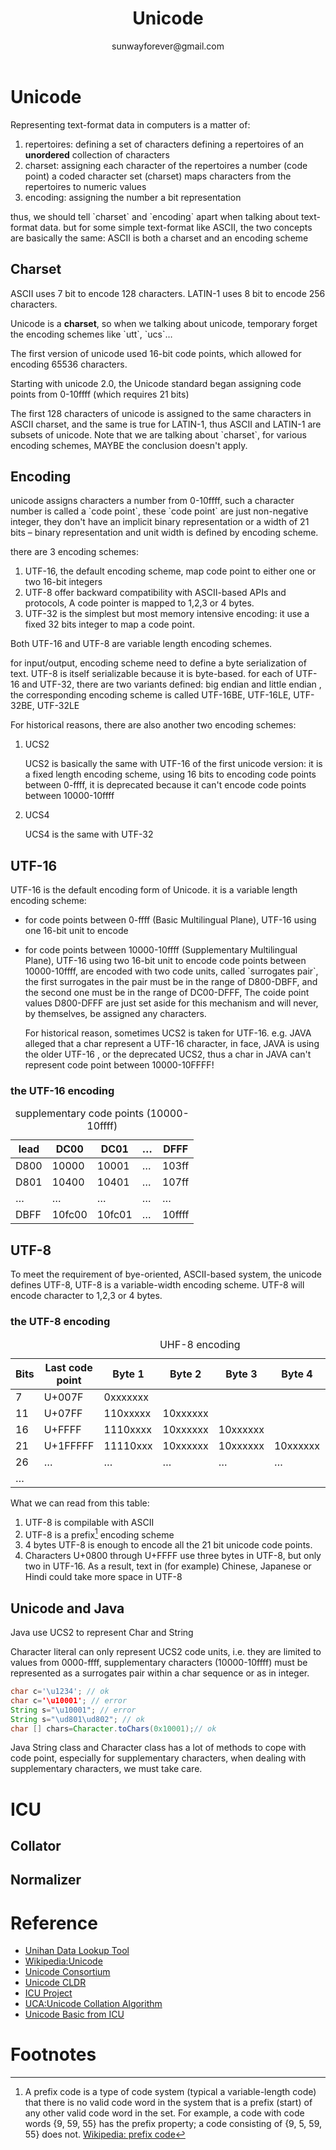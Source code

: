 #+TITLE: Unicode
#+AUTHOR:sunwayforever@gmail.com
* Unicode
Representing text-format data in computers is a matter of:
1. repertoires: defining a set of characters
   defining a repertoires of an *unordered* collection of characters
2. charset: assigning each character of the repertoires a number (code point)
   a coded character set (charset) maps characters from the repertoires to numeric values
3. encoding: assigning the number a bit representation
   
thus, we should tell `charset` and `encoding` apart when talking about
text-format data. but for some simple text-format like ASCII, the two concepts
are basically the same: ASCII is both a charset and an encoding scheme

** Charset
ASCII uses 7 bit to encode 128 characters.
LATIN-1 uses 8 bit to encode 256 characters.

Unicode is a *charset*, so when we talking about unicode, temporary forget the
encoding schemes like `utt`, `ucs`...

The first version of unicode used 16-bit code points, which allowed for
encoding 65536 characters.

Starting with unicode 2.0, the Unicode standard began assigning code points
from 0-10ffff (which requires 21 bits)

The first 128 characters of unicode is assigned to the same characters in ASCII
charset, and the same is true for LATIN-1, thus ASCII and LATIN-1 are subsets
of unicode.  Note that we are talking about `charset`, for various encoding 
schemes, MAYBE the conclusion doesn't apply.
   
** Encoding
unicode assigns characters a number from 0-10ffff, such a character number is
called a `code point`, these `code point` are just non-negative integer, they
don't have an implicit binary representation or a width of 21 bits -- binary
representation and unit width is defined by encoding scheme.

there are 3 encoding schemes:
1. UTF-16, the default encoding scheme, map code point to either one or two
   16-bit integers
2. UTF-8 offer backward compatibility with ASCII-based APIs and protocols, A
   code pointer is mapped to 1,2,3 or 4 bytes.
3. UTF-32 is the simplest but most memory intensive encoding: it use a fixed 32
   bits integer to map a code point.

Both UTF-16 and UTF-8 are variable length encoding schemes.

for input/output, encoding scheme need to define a byte serialization of
text. UTF-8 is itself serializable because it is byte-based. for each of UTF-16
and UTF-32, there are two variants defined: big endian and little endian , the
corresponding encoding scheme is called UTF-16BE, UTF-16LE, UTF-32BE, UTF-32LE

For historical reasons, there are also another two encoding schemes:
1. UCS2

   UCS2 is basically the same with UTF-16 of the first unicode version: it is a
   fixed length encoding scheme, using 16 bits to encoding code points between
   0-ffff, it is deprecated because it can't encode code points between
   10000-10ffff

2. UCS4

   UCS4 is the same with UTF-32

** UTF-16
UTF-16 is the default encoding form of Unicode. it is a variable length
encoding scheme: 
- for code points between 0-ffff (Basic Multilingual Plane), UTF-16 using one
  16-bit unit to encode
- for code points between 10000-10ffff (Supplementary Multilingual Plane),
  UTF-16 using two 16-bit unit to encode code points between 10000-10ffff, are
  encoded with two code units, called `surrogates pair`, the first surrogates in
  the pair must be in the range of D800-DBFF, and the second one must be in the
  range of DC00-DFFF, The coide point values D800-DFFF are just set aside for
  this mechanism and will never, by themselves, be assigned any characters.

  For historical reason, sometimes UCS2 is taken for UTF-16. e.g. JAVA alleged
  that a char represent a UTF-16 character, in face, JAVA is using the older
  UTF-16 , or the deprecated UCS2, thus a char in JAVA can't represent code
  point between 10000-10FFFF!
*** the UTF-16 encoding
#+CAPTION: supplementary code points (10000-10ffff)
|-----------+--------+--------+-----+--------|
| lead\tail | DC00   | DC01   | ... | DFFF   |
|-----------+--------+--------+-----+--------|
| D800      | 10000  | 10001  | ... | 103ff  |
| D801      | 10400  | 10401  | ... | 107ff  |
| ...       | ...    | ...    | ... | ...    |
| DBFF      | 10fc00 | 10fc01 | ... | 10ffff |
|-----------+--------+--------+-----+--------|

** UTF-8
To meet the requirement of bye-oriented, ASCII-based system, the unicode
defines UTF-8, UTF-8 is a variable-width encoding scheme. UTF-8 will encode
character to 1,2,3 or 4 bytes.

*** the UTF-8 encoding
#+CAPTION: UHF-8 encoding
| Bits | Last code point |   Byte 1 |   Byte 2 |   Byte 3 |   Byte 4 | Byte 5 | Byte 6 |
|------+-----------------+----------+----------+----------+----------+--------+--------|
|    7 | U+007F          | 0xxxxxxx |          |          |          |        |        |
|   11 | U+07FF          | 110xxxxx | 10xxxxxx |          |          |        |        |
|   16 | U+FFFF          | 1110xxxx | 10xxxxxx | 10xxxxxx |          |        |        |
|   21 | U+1FFFFF        | 11110xxx | 10xxxxxx | 10xxxxxx | 10xxxxxx |        |        |
|   26 | ...             |      ... |      ... |      ... |      ... | ...    |        |
|  ... |                 |          |          |          |          |        |        |

What we can read from this table:
1. UTF-8 is compilable with ASCII
2. UTF-8 is a prefix[fn:1] encoding scheme
3. 4 bytes UTF-8 is enough to encode all the 21 bit unicode code points.
4. Characters U+0800 through U+FFFF use three bytes in UTF-8, but only two in
   UTF-16. As a result, text in (for example) Chinese, Japanese or Hindi could
   take more space in UTF-8

** Unicode and Java
Java use UCS2 to represent Char and String

Character literal can only represent UCS2 code units, i.e. they are limited to
values from 0000-ffff, supplementary characters (10000-10ffff) must be
represented as a surrogates pair within a char sequence or as in integer.

#+BEGIN_SRC java
  char c='\u1234'; // ok
  char c='\u10001'; // error
  String s="\u10001"; // error
  String s="\ud801\ud802"; // ok
  char [] chars=Character.toChars(0x10001);// ok
#+END_SRC

Java String class and Character class has a lot of methods to cope with code
point, especially for supplementary characters, when dealing with supplementary
characters, we must take care.

* ICU
** Collator
** Normalizer
* Reference
- [[http://www.unicode.org/charts/unihan.html][Unihan Data Lookup Tool]]
- [[http://en.wikipedia.org/wiki/Unicode][Wikipedia:Unicode]]
- [[http://www.unicode.org/][Unicode Consortium]]
- [[http://cldr.unicode.org/][Unicode CLDR]]
- [[http://site.icu-project.org/][ICU Project]]
- [[http://www.unicode.org/reports/tr10/][UCA:Unicode Collation Algorithm]]
- [[http://userguide.icu-project.org/unicode][Unicode Basic from ICU]]
* Footnotes

[fn:1] A prefix code is a type of code system (typical a variable-length code)
that there is no valid code word in the system that is a prefix (start) of any
other valid code word in the set. For example, a code with code words {9, 59,
55} has the prefix property; a code consisting of {9, 5, 59, 55} does
not. [[http://en.wikipedia.org/wiki/Prefix_code][Wikipedia: prefix code]]




